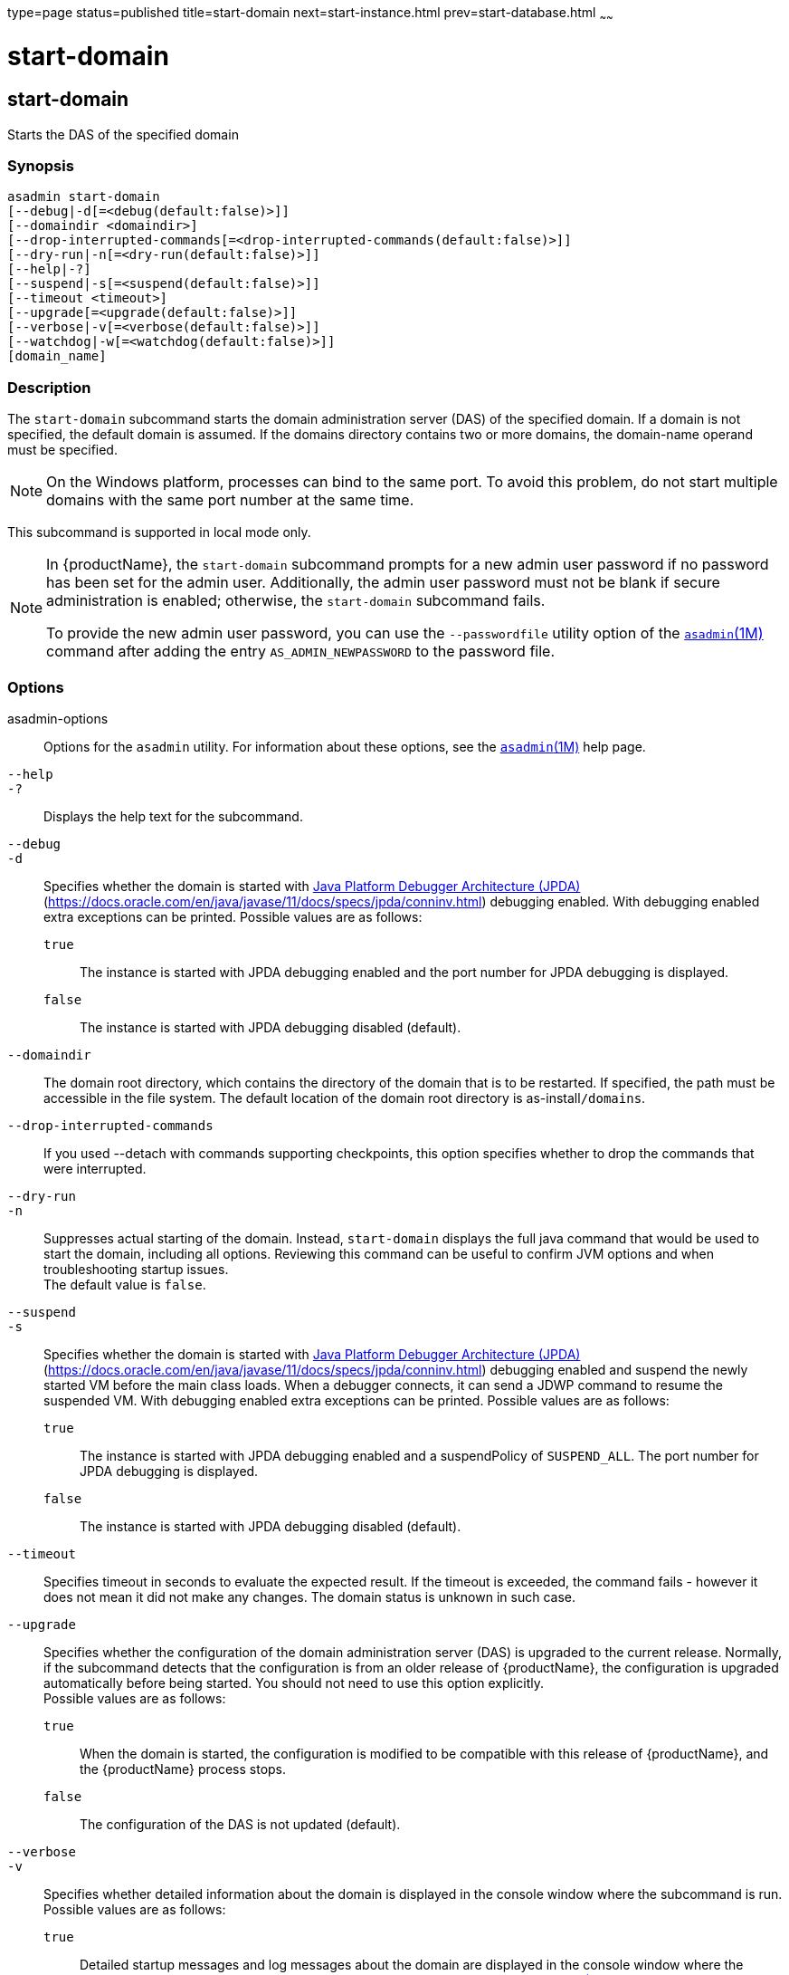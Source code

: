 type=page
status=published
title=start-domain
next=start-instance.html
prev=start-database.html
~~~~~~

= start-domain

[[start-domain]]

== start-domain

Starts the DAS of the specified domain

=== Synopsis

[source]
----
asadmin start-domain
[--debug|-d[=<debug(default:false)>]]
[--domaindir <domaindir>]
[--drop-interrupted-commands[=<drop-interrupted-commands(default:false)>]]
[--dry-run|-n[=<dry-run(default:false)>]]
[--help|-?]
[--suspend|-s[=<suspend(default:false)>]]
[--timeout <timeout>]
[--upgrade[=<upgrade(default:false)>]]
[--verbose|-v[=<verbose(default:false)>]]
[--watchdog|-w[=<watchdog(default:false)>]]
[domain_name]
----

=== Description

The `start-domain` subcommand starts the domain administration server
(DAS) of the specified domain. If a domain is not specified, the default
domain is assumed. If the domains directory contains two or more
domains, the domain-name operand must be specified.

[NOTE]
====
On the Windows platform, processes can bind to the same port. To avoid
this problem, do not start multiple domains with the same port number at
the same time.
====

This subcommand is supported in local mode only.

[NOTE]
====
In {productName}, the `start-domain` subcommand prompts for a
new admin user password if no password has been set for the admin user.
Additionally, the admin user password must not be blank if secure
administration is enabled; otherwise, the `start-domain` subcommand
fails.

To provide the new admin user password, you can use the `--passwordfile`
utility option of the xref:asadmin.adoc#asadmin[`asadmin`(1M)] command
after adding the entry `AS_ADMIN_NEWPASSWORD` to the password file.
====

=== Options

asadmin-options::
  Options for the `asadmin` utility. For information about these
  options, see the xref:asadmin.adoc#asadmin[`asadmin`(1M)] help page.
`--help`::
`-?`::
  Displays the help text for the subcommand.
`--debug`::
`-d`::
  Specifies whether the domain is started with
  http://java.sun.com/javase/technologies/core/toolsapis/jpda/[Java
  Platform Debugger Architecture (JPDA)]
  (https://docs.oracle.com/en/java/javase/11/docs/specs/jpda/conninv.html)
  debugging enabled. With debugging enabled extra exceptions can be printed.
  Possible values are as follows:

  `true`;;
    The instance is started with JPDA debugging enabled and the port
    number for JPDA debugging is displayed.
  `false`;;
    The instance is started with JPDA debugging disabled (default).

`--domaindir`::
  The domain root directory, which contains the directory of the domain
  that is to be restarted. If specified, the path must be accessible in
  the file system. The default location of the domain root directory is
  as-install``/domains``.

`--drop-interrupted-commands`::
  If you used --detach with commands supporting checkpoints, this
  option specifies whether to drop the commands that were interrupted.

`--dry-run`::
`-n`::
  Suppresses actual starting of the domain. Instead, `start-domain`
  displays the full java command that would be used to start the domain,
  including all options. Reviewing this command can be useful to confirm
  JVM options and when troubleshooting startup issues. +
  The default value is `false`.

`--suspend`::
`-s`::
  Specifies whether the domain is started with
  http://java.sun.com/javase/technologies/core/toolsapis/jpda/[Java
  Platform Debugger Architecture (JPDA)]
  (https://docs.oracle.com/en/java/javase/11/docs/specs/jpda/conninv.html)
  debugging enabled and suspend the newly started VM before the main class loads.
  When a debugger connects, it can send a JDWP command to resume the suspended VM.
  With debugging enabled extra exceptions can be printed.
  Possible values are as follows:

  `true`;;
    The instance is started with JPDA debugging enabled and a suspendPolicy of `SUSPEND_ALL`.
    The port number for JPDA debugging is displayed.
  `false`;;
    The instance is started with JPDA debugging disabled (default).

`--timeout`::
  Specifies timeout in seconds to evaluate the expected result.
  If the timeout is exceeded, the command fails - however it does
  not mean it did not make any changes. The domain status is unknown
  in such case.

`--upgrade`::
  Specifies whether the configuration of the domain administration
  server (DAS) is upgraded to the current release. Normally, if the
  subcommand detects that the configuration is from an older release of
  {productName}, the configuration is upgraded automatically before
  being started. You should not need to use this option explicitly. +
  Possible values are as follows:

  `true`;;
    When the domain is started, the configuration is modified to be
    compatible with this release of {productName}, and the
    {productName} process stops.
  `false`;;
    The configuration of the DAS is not updated (default).

`--verbose`::
`-v`::
  Specifies whether detailed information about the domain is displayed
  in the console window where the subcommand is run. +
  Possible values are as follows:

  `true`;;
    Detailed startup messages and log messages about the domain are
    displayed in the console window where the subcommand is run. If the
    domain is later restarted by running the
    xref:restart-domain.adoc#restart-domain[`restart-domain`(1)]
    subcommand from a different console window, messages continue to be
    displayed in the original console window. +
    You can kill the {productName} process by typing `CTRL-C` in the
    console window. +
    You can kill the {productName} process and obtain a thread dump
    for the server by typing one of the following key combinations in
    the console window:

    * `CTRL-\` on UNIX systems
    * `CTRL-Break` on Windows systems

  `false`;;
    Detailed information is not displayed (default).

`--watchdog`::
`-w`::
  Specifies whether limited information about the domain is displayed in
  the console window where the subcommand is run. The `--watchdog`
  option is similar to `--verbose` but does not display the detailed
  startup messages and log messages. This option is useful when running
  the `asadmin` utility in the background or with no attached console. +
  Possible values are as follows:

  `true`;;
    Limited information is displayed in the console window.
  `false`;;
    Limited information is not displayed in the console window
    (default).

=== Operands

domain-name::
  The unique name of the domain you want to start. +
  This operand is optional if only one domain exists in the {productName} installation.

=== Examples

[[sthref2130]]

==== Example 1   Starting a Domain

This example starts `mydomain4` in the default domains directory.

[source]
----
asadmin> start-domain mydomain4
Waiting for DAS to start. ...........
Started domain: mydomain4
Domain location: /myhome/glassfish8/glassfish/domains/mydomain4
Log file: /myhome/glassfish8/glassfish/domains/mydomain4/logs/server.log
Admin port for the domain: 4848
Command start-domain executed successfully.
----

=== Exit Status

0::
  subcommand executed successfully
1::
  error in executing the subcommand

=== See Also

xref:asadmin.adoc#asadmin[`asadmin`(1M)]

xref:create-domain.adoc#create-domain[`create-domain`(1)],
xref:delete-domain.adoc#delete-domain[`delete-domain`(1)],
xref:list-domains.adoc#list-domains[`list-domains`(1)],
xref:restart-domain.adoc#restart-domain[`restart-domain`(1)],
xref:stop-domain.adoc#stop-domain[`stop-domain`(1)]

Java Platform Debugger Architecture (JPDA)
(https://docs.oracle.com/en/java/javase/11/docs/specs/jpda/conninv.html)


